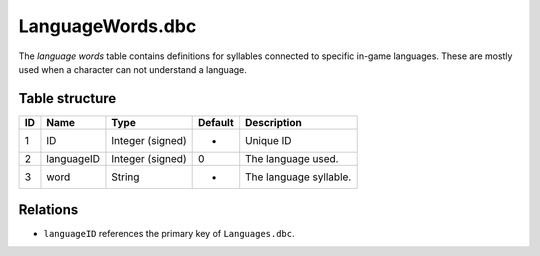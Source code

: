 .. _file-formats-dbc-languagewords:

=================
LanguageWords.dbc
=================

The *language words* table contains definitions for syllables connected
to specific in-game languages. These are mostly used when a character
can not understand a language.

Table structure
---------------

+------+--------------+--------------------+-----------+--------------------------+
| ID   | Name         | Type               | Default   | Description              |
+======+==============+====================+===========+==========================+
| 1    | ID           | Integer (signed)   | -         | Unique ID                |
+------+--------------+--------------------+-----------+--------------------------+
| 2    | languageID   | Integer (signed)   | 0         | The language used.       |
+------+--------------+--------------------+-----------+--------------------------+
| 3    | word         | String             | -         | The language syllable.   |
+------+--------------+--------------------+-----------+--------------------------+

Relations
---------

-  ``languageID`` references the primary key of ``Languages.dbc``.
